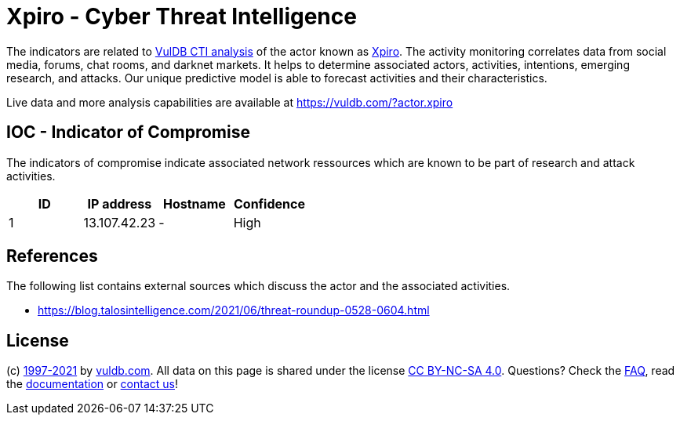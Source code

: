 = Xpiro - Cyber Threat Intelligence

The indicators are related to https://vuldb.com/?doc.cti[VulDB CTI analysis] of the actor known as https://vuldb.com/?actor.xpiro[Xpiro]. The activity monitoring correlates data from social media, forums, chat rooms, and darknet markets. It helps to determine associated actors, activities, intentions, emerging research, and attacks. Our unique predictive model is able to forecast activities and their characteristics.

Live data and more analysis capabilities are available at https://vuldb.com/?actor.xpiro

== IOC - Indicator of Compromise

The indicators of compromise indicate associated network ressources which are known to be part of research and attack activities.

[options="header"]
|========================================
|ID|IP address|Hostname|Confidence
|1|13.107.42.23|-|High
|========================================

== References

The following list contains external sources which discuss the actor and the associated activities.

* https://blog.talosintelligence.com/2021/06/threat-roundup-0528-0604.html

== License

(c) https://vuldb.com/?doc.changelog[1997-2021] by https://vuldb.com/?doc.about[vuldb.com]. All data on this page is shared under the license https://creativecommons.org/licenses/by-nc-sa/4.0/[CC BY-NC-SA 4.0]. Questions? Check the https://vuldb.com/?doc.faq[FAQ], read the https://vuldb.com/?doc[documentation] or https://vuldb.com/?contact[contact us]!
